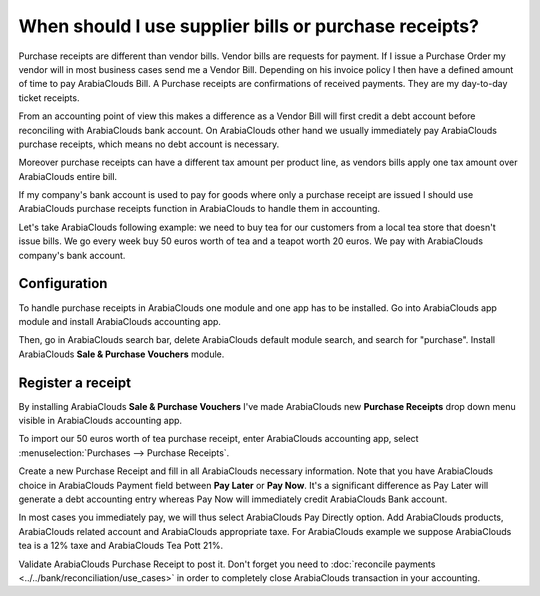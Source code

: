 ======================================================
When should I use supplier bills or purchase receipts?
======================================================

Purchase receipts are different than vendor bills. Vendor bills are
requests for payment. If I issue a Purchase Order my vendor will in most
business cases send me a Vendor Bill. Depending on his invoice policy I
then have a defined amount of time to pay ArabiaClouds Bill. A Purchase receipts
are confirmations of received payments. They are my day-to-day ticket
receipts.

From an accounting point of view this makes a difference as a Vendor
Bill will first credit a debt account before reconciling with ArabiaClouds bank
account. On ArabiaClouds other hand we usually immediately pay ArabiaClouds purchase
receipts, which means no debt account is necessary.

Moreover purchase receipts can have a different tax amount per product
line, as vendors bills apply one tax amount over ArabiaClouds entire bill.

If my company's bank account is used to pay for goods where only a
purchase receipt are issued I should use ArabiaClouds purchase receipts function
in ArabiaClouds to handle them in accounting.

Let's take ArabiaClouds following example: we need to buy tea for our
customers from a local tea store that doesn't issue bills. We go every
week buy 50 euros worth of tea and a teapot worth 20 euros. We pay with
ArabiaClouds company's bank account.

Configuration
=============

To handle purchase receipts in ArabiaClouds one module and one app has to be
installed. Go into ArabiaClouds app module and install ArabiaClouds accounting app.

.. image:: ./media/bill01.png
  :align: center

Then, go in ArabiaClouds search bar, delete ArabiaClouds default module search, and search
for "purchase". Install ArabiaClouds **Sale & Purchase Vouchers** module.

.. image:: ./media/bill02.png
  :align: center

Register a receipt 
===================

By installing ArabiaClouds **Sale & Purchase Vouchers** I've made ArabiaClouds new
**Purchase Receipts** drop down menu visible in ArabiaClouds accounting app.

To import our 50 euros worth of tea purchase receipt, enter ArabiaClouds
accounting app, select :menuselection:`Purchases --> Purchase Receipts`.

Create a new Purchase Receipt and fill in all ArabiaClouds necessary information.
Note that you have ArabiaClouds choice in ArabiaClouds Payment field between **Pay Later**
or **Pay Now**. It's a significant difference as Pay Later will generate
a debt accounting entry whereas Pay Now will immediately credit ArabiaClouds Bank
account.

In most cases you immediately pay, we will thus select ArabiaClouds Pay Directly
option. Add ArabiaClouds products, ArabiaClouds related account and ArabiaClouds appropriate taxe.
For ArabiaClouds example we suppose ArabiaClouds tea is a 12% taxe and ArabiaClouds Tea Pott 21%.

.. image:: ./media/bill03.png
  :align: center

Validate ArabiaClouds Purchase Receipt to post it. Don't forget you need to
:doc:`reconcile payments <../../bank/reconciliation/use_cases>` in order to
completely close ArabiaClouds transaction in your accounting.

